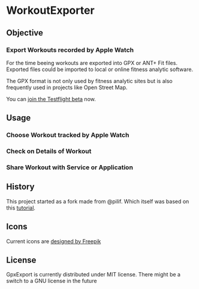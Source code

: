  [[./img/WorkoutExporter.png]]

[[https://api.travis-ci.org/WorkoutExporter/WorkoutExporter.png]]
[[https://testflight.apple.com/join/rrTX2evp][https://img.shields.io/badge/Join-TestFlight-blue.svg]]

* WorkoutExporter

** Objective
*** Export Workouts recorded by Apple Watch
    For the time beeing workouts are exported into GPX or ANT+ Fit files.
    Exported files could be imported to local or online fitness analytic software.

    The GPX format is not only used by fitness analytic sites but is also frequently 
    used in projects like Open Street Map.

    You can [[https://testflight.apple.com/join/rrTX2evp][join the Testflight beta]] now.
** Usage
*** Choose Workout tracked by Apple Watch
    [[./img/tableview.png]]
*** Check on Details of Workout
    [[./img/detailview.png]]
*** Share Workout with Service or Application
    [[./img/sharing.png]]

** History
   This project started as a fork made from @pilif. Which itself was based on
   this [[https://www.raywenderlich.com/159019/healthkit-tutorial-swift-getting-started][tutorial]].
** Icons
   Current icons are [[https://www.freepik.com/free-vector/sports-icons_1077033.htm][designed by Freepik]]
** License
   GpxExport is currently distributed under MIT license. 
   There might be a switch to a GNU license in the future
